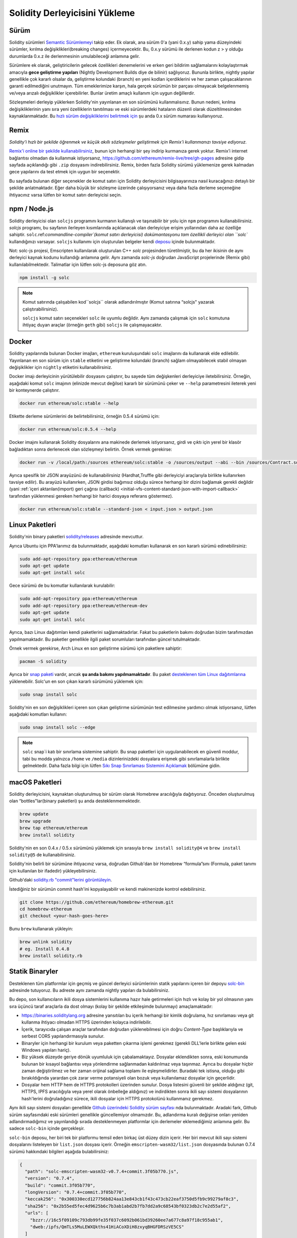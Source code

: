 .. index:: ! installing

.. _installing-solidity:

################################
Solidity Derleyicisini Yükleme
################################

Sürüm
==========

Solidity sürümleri `Semantic Sürümlemeyi <https://semver.org>`_ takip eder. Ek
olarak, ana sürüm 0'a (yani 0.x.y) sahip yama düzeyindeki sürümler, kırılma değişiklikleri(breaking changes)
içermeyecektir. Bu, 0.x.y sürümü ile derlenen kodun z > y olduğu durumlarda 0.x.z ile derlenmesinin umulabileceği anlamına gelir.

Sürümlere ek olarak, geliştiricilerin gelecek özellikleri denemelerini ve erken
geri bildirim sağlamalarını kolaylaştırmak amacıyla **gece geliştirme yapıları**
(Nightly Development Builds diye de bilinir) sağlıyoruz. Bununla birlikte, nightly
yapılar genellikle çok kararlı olsalar da, geliştirme kolundaki (branch) en yeni
kodları içerdiklerini ve her zaman çalışacaklarının garanti edilmediğini unutmayın.
Tüm emeklerimize karşın, hala gerçek sürümün bir parçası olmayacak belgelenmemiş
ve/veya arızalı değişiklikler içerebilirler. Bunlar üretim amaçlı kullanım için uygun değillerdir.

Sözleşmeleri derleyip yüklerken Solidity'nin yayınlanan en son sürümünü kullanmalısınız. Bunun nedeni,
kırılma değişikliklerinin yanı sıra yeni özelliklerin tanıtılması ve eski sürümlerdeki hataların düzenli
olarak düzeltilmesinden kaynaklanmaktadır. Bu `hızlı sürüm değişikliklerini belirtmek için <https://semver.org/#spec-item-4>`_
şu anda 0.x sürüm numarası kullanıyoruz.

Remix
=====

*Solidity'i hızlı bir şekilde öğrenmek ve küçük akıllı sözleşmeler geliştirmek için Remix'i kullanmanızı tavsiye ediyoruz.*

`Remix'i online bir şekilde kullanabilirsiniz <https://remix.ethereum.org/>`_, bunun için herhangi bir şey indirip kurmanıza gerek yoktur.
Remix’i internet bağlantısı olmadan da kullanmak istiyorsanız, https://github.com/ethereum/remix-live/tree/gh-pages adresine gidip
sayfada açıklandığı gibi ``.zip`` dosyasını indirebilirsiniz. Remix, birden fazla Solidity sürümü yüklemenize gerek kalmadan gece
yapılarını da test etmek için uygun bir seçenektir.

Bu sayfada bulunan diğer seçenekler de komut satırı için Solidity derleyicisini bilgisayarınıza
nasıl kuracağınızı detaylı bir şekilde anlatmaktadır. Eğer daha büyük bir sözleşme üzerinde
çalışıyorsanız veya daha fazla derleme seçeneğine ihtiyacınız varsa lütfen bir komut satırı
derleyicisi seçin.

.. _solcjs:

npm / Node.js
=============

Solidity derleyicisi olan ``solcjs`` programını kurmanın kullanışlı ve taşınabilir bir yolu
için ``npm`` programını kullanabilirsiniz. `solcjs` programı, bu sayfanın ilerleyen kısımlarında
açıklanacak olan derleyiciye erişim yollarından daha az özelliğe sahiptir. ``solc``.ref:`commandline-compiler`(komut satırı derleyicisi) dokümantasyonu
tam özellikli derleyici olan ``solc`` kullandığınızı varsayar. ``solcjs`` kullanımı için oluşturulan
belgeler kendi `deposu <https://github.com/ethereum/solc-js>`_ içinde bulunmaktadır.

Not: solc-js projesi, Emscripten kullanılarak oluşturulan C++ `solc`
projesinden türetilmiştir, bu da her ikisinin de aynı derleyici kaynak
kodunu kullandığı anlamına gelir. Aynı zamanda `solc-js` doğrudan JavaScript
projelerinde (Remix gibi) kullanılabilmektedir. Talimatlar için lütfen solc-js deposuna göz atın.

.. code-block:: bash

    npm install -g solc

.. note::

    Komut satırında çalışabilen kod``solcjs`` olarak adlandırılmıştır (Komut satırına “solcjs" yazarak çalıştırabilirsiniz).

    ``solcjs`` komut satırı seçenekleri ``solc`` ile uyumlu değildir. Aynı zamanda çalışmak için ``solc`` komutuna ihtiyaç
    duyan araçlar (örneğin ``geth`` gibi) ``solcjs`` ile çalışmayacaktır.

Docker
======

Solidity yapılarında bulunan Docker imajları, ``ethereum`` kuruluşundaki ``solc`` imajlarını da kullanarak elde edilebilir.
Yayınlanan en son sürüm için ``stable`` etiketini ve geliştirme kolundaki (branch) sağlam olmayabilecek stabil olmayan değişiklikler
için ``nightly`` etiketini kullanabilirsiniz.

Docker imajı derleyicinin yürütülebilir dosyasını çalıştırır, bu sayede tüm değişkenleri derleyiciye iletebilirsiniz.
Örneğin, aşağıdaki komut ``solc`` imajının (elinizde mevcut değilse) kararlı bir sürümünü çeker ve ``--help`` parametresini ileterek
yeni bir konteynerde çalıştırır.

.. code-block:: bash

    docker run ethereum/solc:stable --help

Etikette derleme sürümlerini de belirtebilirsiniz, örneğin 0.5.4 sürümü için:

.. code-block:: bash

    docker run ethereum/solc:0.5.4 --help

Docker imajını kullanarak Solidity dosyalarını ana makinede derlemek istiyorsanız,
girdi ve çıktı için yerel bir klasör bağladıktan sonra derlenecek olan sözleşmeyi belirtin. Örnek vermek gerekirse:

.. code-block:: bash

    docker run -v /local/path:/sources ethereum/solc:stable -o /sources/output --abi --bin /sources/Contract.sol

Ayrıca spesifik bir JSON arayüzünü de kullanabilirsiniz (Hardhat,Truffle gibi derleyiciyi araçlarıyla birlikte kullanırken tavsiye edilir).
Bu arayüzü kullanırken, JSON girdisi bağımsız olduğu sürece herhangi bir dizini bağlamak gerekli değildir
(yani :ref:`içeri aktarılan(import) geri çağrısı (callback) <initial-vfs-content-standard-json-with-import-callback>`
tarafından yüklenmesi gereken herhangi bir harici dosyaya referans göstermez).

.. code-block:: bash

    docker run ethereum/solc:stable --standard-json < input.json > output.json

Linux Paketleri
================

Solidity'nin binary paketleri `solidity/releases <https://github.com/ethereum/solidity/releases>`_ adresinde mevcuttur.

Ayrıca Ubuntu için PPA'larımız da bulunmaktadır, aşağıdaki komutları kullanarak en son kararlı sürümü edinebilirsiniz:

.. code-block:: bash

    sudo add-apt-repository ppa:ethereum/ethereum
    sudo apt-get update
    sudo apt-get install solc

Gece sürümü de bu komutlar kullanılarak kurulabilir:

.. code-block:: bash

    sudo add-apt-repository ppa:ethereum/ethereum
    sudo add-apt-repository ppa:ethereum/ethereum-dev
    sudo apt-get update
    sudo apt-get install solc

Ayrıca, bazı Linux dağıtımları kendi paketlerini sağlamaktadırlar. Fakat bu paketlerin
bakımı doğrudan bizim tarafımızdan yapılmamaktadır. Bu paketler genellikle ilgili
paket sorumluları tarafından güncel tutulmaktadır.

Örnek vermek gerekirse, Arch Linux en son geliştirme sürümü için paketlere sahiptir:

.. code-block:: bash

    pacman -S solidity

Ayrıca bir `snap paketi <https://snapcraft.io/solc>`_ vardır, ancak **şu anda bakımı yapılmamaktadır**.
Bu paket `desteklenen tüm Linux dağıtımlarına <https://snapcraft.io/docs/core/install>`_ yüklenebilir.
Solc'un en son çıkan kararlı sürümünü yüklemek için:

.. code-block:: bash

    sudo snap install solc

Solidity'nin en son değişiklikleri içeren son çıkan geliştirme sürümünün test edilmesine yardımcı olmak istiyorsanız, lütfen aşağıdaki komutları kullanın:

.. code-block:: bash

    sudo snap install solc --edge

.. note::

    ``solc`` snap`i katı bir sınırlama sistemine sahiptir. Bu snap paketleri için uygulanabilecek
    en güvenli moddur, tabi bu modda yalnızca ``/home`` ve ``/media`` dizinlerinizdeki dosyalara
    erişmek gibi sınırlamalarla birlikte gelmektedir. Daha fazla bilgi için lütfen `Sıkı Snap Sınırlaması
    Sistemini Açıklamak <https://snapcraft.io/blog/demystifying-snap-confinement>`_ bölümüne gidin.


macOS Paketleri
================

Solidity derleyicisini, kaynaktan oluşturulmuş bir sürüm olarak Homebrew aracılığıyla
dağıtıyoruz. Önceden oluşturulmuş olan “bottles"lar(binary paketleri)
şu anda desteklenmemektedir.

.. code-block:: bash

    brew update
    brew upgrade
    brew tap ethereum/ethereum
    brew install solidity

Solidity'nin en son 0.4.x / 0.5.x sürümünü yüklemek için sırasıyla ``brew install solidity@4``
ve ``brew install solidity@5`` de kullanabilirsiniz.

Solidity'nin belirli bir sürümüne ihtiyacınız varsa, doğrudan Github'dan bir Homebrew “formula”sını
(Formula, paket tanımı için kullanılan bir ifadedir) yükleyebilirsiniz.

Github'daki `solidity.rb "commit"lerini görüntüleyin <https://github.com/ethereum/homebrew-ethereum/commits/master/solidity.rb>`_.

İstediğiniz bir sürümün commit hash'ini kopyalayabilir ve kendi makinenizde kontrol edebilirsiniz.

.. code-block:: bash

    git clone https://github.com/ethereum/homebrew-ethereum.git
    cd homebrew-ethereum
    git checkout <your-hash-goes-here>

Bunu ``brew`` kullanarak yükleyin:

.. code-block:: bash

    brew unlink solidity
    # eg. Install 0.4.8
    brew install solidity.rb

Statik Binaryler
============================

Desteklenen tüm platformlar için geçmiş ve güncel derleyici sürümlerinin statik yapılarını içeren
bir depoyu `solc-bin`_ adresinde tutuyoruz. Bu adreste aynı zamanda nightly yapıları da bulabilirsiniz.

Bu depo, son kullanıcıların ikili dosya sistemlerini kullanıma hazır hale getirmeleri için hızlı ve kolay bir yol
olmasının yanı sıra üçüncü taraf araçlarla da dost olmayı (kolay bir şekilde etkileşimde bulunmayı) amaçlamaktadır:

- https://binaries.soliditylang.org adresine yansıtılan bu içerik herhangi bir kimlik doğrulama, hız
  sınırlaması veya git kullanma ihtiyacı olmadan HTTPS üzerinden kolayca indirilebilir.
- İçerik, tarayıcıda çalışan araçlar tarafından doğrudan yüklenebilmesi için doğru `Content-Type`
  başlıklarıyla ve serbest CORS yapılandırmasıyla sunulur.
- Binaryler için herhangi bir kurulum veya paketten çıkarma işlemi gerekmez (gerekli DLL'lerle
  birlikte gelen eski Windows yapıları hariç).
- Biz yüksek düzeyde geriye dönük uyumluluk için çabalamaktayız. Dosyalar eklendikten sonra, eski konumunda
  bulunan bir kısayol bağlantısı veya yönlendirme sağlanmadan kaldırılmaz veya taşınmaz. Ayrıca bu dosyalar
  hiçbir zaman değiştirilmez ve her zaman orijinal  sağlama toplamı ile eşleşmelidirler. Buradaki tek istisna,
  olduğu gibi bırakıldığında yarardan çok zarar verme potansiyeli olan bozuk veya kullanılamaz dosyalar için geçerlidir.
- Dosyalar hem HTTP hem de HTTPS protokolleri üzerinden sunulur. Dosya listesini güvenli bir şekilde aldığınız (git, HTTPS,
  IPFS aracılığıyla veya yerel olarak önbelleğe aldığınız) ve indirdikten sonra ikili sayı sistemi dosyalarının hash'lerini
  doğruladığınız sürece, ikili dosyalar için HTTPS protokolünü kullanmanız gerekmez.

Aynı ikili sayı sistemi dosyaları genellikle `Github üzerindeki Solidity sürüm sayfası`_ nda bulunmaktadır.
Aradaki fark, Github sürüm sayfasındaki eski sürümleri genellikle güncellemiyor olmamızdır. Bu, adlandırma
kuralı değişirse onları yeniden adlandırmadığımız ve yayınlandığı sırada desteklenmeyen platformlar için
derlemeler eklemediğimiz anlamına gelir. Bu sadece ``solc-bin`` içinde gerçekleşir.

``solc-bin`` deposu, her biri tek bir platformu temsil eden birkaç üst düzey dizin içerir. Her biri mevcut
ikili sayı sistemi dosyalarını listeleyen bir ``list.json`` dosyası içerir. Örneğin ``emscripten-wasm32/list.json``
dosyasında bulunan 0.7.4 sürümü hakkındaki bilgileri aşağıda bulabilirsiniz:

.. code-block:: json

    {
      "path": "solc-emscripten-wasm32-v0.7.4+commit.3f05b770.js",
      "version": "0.7.4",
      "build": "commit.3f05b770",
      "longVersion": "0.7.4+commit.3f05b770",
      "keccak256": "0x300330ecd127756b824aa13e843cb1f43c473cb22eaf3750d5fb9c99279af8c3",
      "sha256": "0x2b55ed5fec4d9625b6c7b3ab1abd2b7fb7dd2a9c68543bf0323db2c7e2d55af2",
      "urls": [
        "bzzr://16c5f09109c793db99fe35f037c6092b061bd39260ee7a677c8a97f18c955ab1",
        "dweb:/ipfs/QmTLs5MuLEWXQkths41HiACoXDiH8zxyqBHGFDRSzVE5CS"
      ]
    }

Bu şu anlama gelmektedir:

- Binary dosyasını aynı dizinde `solc-emscripten-wasm32-v0.7.4+commit.3f05b770.js <https://github.com/ethereum/solc-bin/blob/gh-pages/emscripten-wasm32/solc-emscripten-wasm32-v0.7.4+commit.3f05b770.js>`_
  adı altında bulabilirsiniz.  Dosyanın bir kısayol bağlantısı olabileceğini ve dosyayı indirmek için
  eğer git kullanmıyorsanız veya dosya sisteminiz kısayol bağlantılarını desteklemiyorsa bu dosyayı
  kendiniz çözümlemeniz gerekebileceğini unutmayın.
- Binary dosyası ayrıca https://binaries.soliditylang.org/emscripten-wasm32/solc-emscripten-wasm32-v0.7.4+commit.3f05b770.js
  adresine de yansıtılır. Bu durumda git kullanımı gerekli değildir ve kısayol bağlantıları
  ya dosyanın bir kopyasını sunarak ya da bir HTTP yönlendirmesi döndürerek dosyanın şeffaf
  bir şekilde çözümlenmesini sağlar.
- Dosya ayrıca IPFS üzerinde `QmTLs5MuLEWXQkths41HiACoXDiH8zxyqBHGFDRSzVE5CS`_ adresinde de mevcuttur.
- Dosya, gelecekte Swarm’da bulunan `16c5f09109c793db99fe35f037c6092b061bd39260ee7a677c8a97f18c955ab1`_ adresinde mevcut olabilir.
- Binary'nin bütünlüğünü keccak256 hash değerini ``0x300330ecd127756b824aa13e843cb1f43c473cb22eaf3750d5fb9c99279af8c3``
  ile karşılaştırarak da doğrulayabilirsiniz.  Hash, komut satırında `sha3sum`_ tarafından sağlanan
  ``keccak256sum`` yardımcı programı veya JavaScript’te `ethereumjs-util'de bulunan keccak256()`_ fonksiyonu
  kullanılarak da hesaplanabilir.
- Binary'nin bütünlüğünü sha256 hash değerini ``0x2b55ed5fec4d9625b6c7b3ab1abd2b7fb7dd2a9c68543bf0323db2c7e2d55af2`` ile karşılaştırarak da doğrulayabilirsiniz.

.. warning::

   Güçlü bir şekilde geriye dönük uyumluluk gereksinimi sebebiyle depo bazı eski öğeler içerir, ancak
   yeni araçlar yazarken bunları kullanmaktan kaçınmalısınız:

   - En iyi performansı istiyorsanız ``bin/`` yerine ``emscripten-wasm32/`` son çare (fallback) (``emscripten-asmjs/`` geri
     dönüşü ile) kullanın. Biz 0.6.1 sürümüne kadar sadece asm.js ikili sayı sistemi dosyalarını sağlamıştık.
     0.6.2`den itibaren çok daha iyi performans sağlayan `WebAssembly derlemeleri`_ne geçtik. Eski sürümleri
     wasm için yeniden oluşturduk ancak orijinal asm.js dosyaları ``bin/`` içinde kaldı. Çünkü isim çakışmalarını
     önlemek amacıyla yenilerinin ayrı bir dizine yerleştirilmesi gerekiyordu.
   - Bir wasm veya asm.js ikili sayı sistemi dosyasını indirdiğinizden emin olmak istiyorsanız ``bin/``
     ve ``wasm/`` dizinleri yerine ``emscripten-asmjs/`` ve ``emscripten-wasm32/`` dizinlerini kullanın.
   - ``list.js`` ve ``list.txt`` yerine ``list.json`` kullanın. JSON liste formatı eskilerde bulunan
     tüm bilgileri ve daha fazlasını içerir.
   - https://solc-bin.ethereum.org yerine https://binaries.soliditylang.org kullanın. İşleri basit tutmak
     için derleyiciyle ilgili neredeyse her şeyi yeni ``soliditylang.org`` alan adı altına taşıdık ve bu durum
     ``solc-bin`` için de geçerlidir. Yeni alan adı önerilse de, eski alan adı hala tam olarak
     desteklenmekte ve aynı konuma işaret etmesi garanti edilmektedir.

.. warning::

    Binary dosyaları https://ethereum.github.io/solc-bin/ adresinde de mevcuttur, fakat
    bu sayfanın güncellenmesi 0.7.2 sürümünün yayınlanmasından hemen sonra durdurulmuştur. Aynı
    zamanda bu adres herhangi bir platform için yeni sürümler veya nightly yapılar almayacak ve
    emscripten olmayan yapılar da dahil olmak üzere yeni dizin yapısını sunmayacaktır.

    Eğer hala bu adresi kullanıyorsanız, lütfen bunun yerine  https://binaries.soliditylang.org
    adresine kullanmaya devam edin. Bu, temeldeki barındırma hizmeti(hosting) üzerinde şeffaf bir şekilde
    değişiklik yapmamıza ve kesintiyi en aza indirmemize olanak tanır. Herhangi bir kontrole sahip
    olmadığımız ``ethereum.github.io`` alan adının aksine, ``binaries.soliditylang.org`` alan adının
    uzun vadede aynı URL yapısını koruyacağını ve çalışacağını garanti ediyoruz.

.. _IPFS: https://ipfs.io
.. _Swarm: https://swarm-gateways.net/bzz:/swarm.eth
.. _solc-bin: https://github.com/ethereum/solc-bin/
.. _Github üzerindeki Solidity sürüm sayfası: https://github.com/ethereum/solidity/releases
.. _sha3sum: https://github.com/maandree/sha3sum
.. _ethereumjs-util'de bulunan keccak256(): https://github.com/ethereumjs/ethereumjs-util/blob/master/docs/modules/_hash_.md#const-keccak256
.. _WebAssembly derlemeleri: https://emscripten.org/docs/compiling/WebAssembly.html
.. _QmTLs5MuLEWXQkths41HiACoXDiH8zxyqBHGFDRSzVE5CS: https://gateway.ipfs.io/ipfs/QmTLs5MuLEWXQkths41HiACoXDiH8zxyqBHGFDRSzVE5CS
.. _16c5f09109c793db99fe35f037c6092b061bd39260ee7a677c8a97f18c955ab1: https://swarm-gateways.net/bzz:/16c5f09109c793db99fe35f037c6092b061bd39260ee7a677c8a97f18c955ab1/

.. _building-from-source:

Kaynağından Kurulum
====================

Ön Koşullar - Tüm İşletim Sistemleri
-------------------------------------

Aşağıda Solidity'nin tüm geliştirmeleri için bağımlılıklar verilmiştir:

+-----------------------------------+-------------------------------------------------------+
| Yazılım                           | Notlar                                                |
+===================================+=======================================================+
| `CMake`_ (sürüm 3.13+)            | Platformlar arası derleme dosyası oluşturucusu.       |
+-----------------------------------+-------------------------------------------------------+
| `Boost`_ (Windows 'ta 1.77+       | C++ kütüphaneleri.                                    |
| sürümü, aksi takdirde 1.65+)      |                                                       |
+-----------------------------------+-------------------------------------------------------+
| `Git`_                            | Kaynak kodu almak için komut satırı aracı.            |
+-----------------------------------+-------------------------------------------------------+
| `z3`_ (sürüm 4.8+, Opsiyonel)     | SMT denetleyicisi ile kullanım için.                  |
+-----------------------------------+-------------------------------------------------------+
| `cvc4`_ (Opsiyonel)               | SMT denetleyicisi ile kullanım için.                  |
+-----------------------------------+-------------------------------------------------------+

.. _cvc4: https://cvc4.cs.stanford.edu/web/
.. _Git: https://git-scm.com/download
.. _Boost: https://www.boost.org
.. _CMake: https://cmake.org/download/
.. _z3: https://github.com/Z3Prover/z3

.. note::
    Solidity'nin 0.5.10'dan önceki sürümleri Boost'un 1.70+ olan sürümlerine doğru bir şekilde
    bağlanamayabilir. Olası bir geçici çözüm, solidity'yi yapılandırmak için cmake komutunu çalıştırmadan
    önce ``<Boost yükleme yolu>/lib/cmake/Boost-1.70.0`` adını geçici olarak yeniden adlandırmaktır.

    0.5.10'dan başlayarak Boost 1.70+ kadar olan sürümlerle bağlantı kurmak(linking) manuel müdahale olmadan çalışmalıdır.

.. note::
    Varsayılan derleme yapılandırması belirli bir Z3 sürümü (kodun en son güncellendiği zamandaki en son sürüm)
    gerektirir. Z3 sürümleri arasında yapılan değişiklikler genellikle biraz farklı (ancak yine de geçerli olan)
    sonuçların döndürülmesine neden olur. SMT testlerimiz bu farklılıkları hesaba katmaz ve muhtemelen yazıldıkları
    sürümden farklı olan bir sürümde başarısız olacaklardır. Bu, farklı bir sürüm kullanan bir derlemenin hatalı
    olduğu anlamına gelmez. CMake'e ``-DSTRICT_Z3_VERSION=OFF`` seçeneğini iletirseniz, yukarıdaki tabloda verilen
    gereksinimi karşılayan herhangi bir sürümle derleme yapabilirsiniz. Ancak bunu yaparsanız, SMT testlerini atlamak
    için lütfen ``scripts/tests.sh`` dosyasına ``--no-smt`` seçeneğini de eklemeyi unutmayın.

Minimum Derleyici Sürümleri
^^^^^^^^^^^^^^^^^^^^^^^^^^^^^^^^

Aşağıdaki C++ derleyicileri ve minimum sürümleri Solidity kod tabanını derleyebilir:

- `GCC <https://gcc.gnu.org>`_, version 8+
- `Clang <https://clang.llvm.org/>`_, version 7+
- `MSVC <https://visualstudio.microsoft.com/vs/>`_, version 2019+

Ön Koşullar - macOS
---------------------

macOS derlemeleri için, `Xcode`un en son sürümünün <https://developer.apple.com/xcode/download/>`_
yüklü olduğundan emin olun. Bu, `Clang C++ derleyicisi <https://en.wikipedia.org/wiki/Clang>`_,
`Xcode IDE <https://en.wikipedia.org/wiki/Xcode>`_ ve OS X üzerinde C++ uygulamaları oluşturmak
için gerekli olan diğer Apple geliştirme araçlarını içerir.
Xcode'u ilk kez yüklüyorsanız veya yeni bir sürüm yüklediyseniz, komut satırı derlemeleri yapmadan
önce lisansı kabul etmeniz gerekecektir:

.. code-block:: bash

    sudo xcodebuild -license accept

OS X derleme betiğimiz, harici bağımlılıkları yüklemek için `Homebrew
<https://brew.sh>`_ paket yöneticisini kullanır. Eğer sıfırdan başlamak
isterseniz, Homebrew <https://docs.brew.sh/FAQ#how-do-i-uninstall-homebrew>`_'i
nasıl kaldıracağınız aşağıda açıklanmıştır.

Ön Koşullar - Windows
-----------------------

Solidity'nin Windows derlemeleri için aşağıdaki bağımlılıkları yüklemeniz gerekir:

+-----------------------------------+-------------------------------------------------------+
| Yazılım                           | Notlar                                                |
+===================================+=======================================================+
| `Visual Studio 2019 Build Tools`_ | C++ derleyicisi                                       |
+-----------------------------------+-------------------------------------------------------+
| `Visual Studio 2019`_ (Opsiyonel) | C++ derleyicisi ve geliştirme ortamı                  |
+-----------------------------------+-------------------------------------------------------+
| `Boost`_ (sürüm 1.77+)            | C++ kütüphaneleri.                                    |
+-----------------------------------+-------------------------------------------------------+

Eğer zaten bir IDE'niz varsa ve yalnızca derleyici ve kütüphanelere ihtiyaç duyuyorsanız,
Visual Studio 2019 Build Tools'u yükleyebilirsiniz.

Visual Studio 2019 hem IDE hem de gerekli derleyici ve kütüphaneleri sağlar.
Dolayısıyla, bir IDE'niz yoksa ve Solidity geliştirmeyi tercih ediyorsanız,
Visual Studio 2019 her şeyi kolayca kurmanız için iyi bir tercih olabilir.

Visual Studio 2019 Build Tools veya Visual Studio 2019'da yüklenmesi
gereken bileşenlerin listesi aşağıda verilmiştir:

* Visual Studio C++ core features
* VC++ 2019 v141 toolset (x86,x64)
* Windows Universal CRT SDK
* Windows 8.1 SDK
* C++/CLI support

.. _Visual Studio 2019: https://www.visualstudio.com/vs/
.. _Visual Studio 2019 Build Tools: https://www.visualstudio.com/downloads/#build-tools-for-visual-studio-2019

Gerekli tüm harici bağımlılıkları yüklemek için kullanabileceğiniz bir yardımcı betiğimiz var:

.. code-block:: bat

    scripts\install_deps.ps1

Bu ``boost`` ve ``cmake``'i ``deps`` alt dizinine yükleyecektir.

Depoyu Klonlamak
--------------------

Kaynak kodunu klonlamak için aşağıdaki komutu çalıştırın:

.. code-block:: bash

    git clone --recursive https://github.com/ethereum/solidity.git
    cd solidity

Solidity'nin geliştirilmesine yardımcı olmak istiyorsanız,
Solidity'yi çatallamalı(fork) ve kişisel çatalınızı(fork) ikinci bir remote olarak eklemelisiniz:

.. code-block:: bash

    git remote add personal git@github.com:[username]/solidity.git

.. note::
    Bu yöntem, örneğin böyle bir derleyici tarafından üretilen her bayt kodunda bir bayrağın
    ayarlanmasına yol açan bir ön sürüm derlemesiyle sonuçlanacaktır. Yayınlanmış bir Solidity
    derleyicisini yeniden derlemek istiyorsanız, lütfen github sürüm sayfasındaki kaynak tarball'u kullanın:

    https://github.com/ethereum/solidity/releases/download/v0.X.Y/solidity_0.X.Y.tar.gz

    (github tarafından sağlanan "Kaynak kodu" değil).

Komut Satırı Kullanarak Derlemek
----------------------------------

**Derlemeden önce Harici Bağımlılıkları(yukarıda bulunan) yüklediğinizden emin olun.**

Solidity projesi derlemeyi yapılandırmak için CMake kullanır.
Tekrarlanan derlemeleri hızlandırmak için `ccache`_ yüklemek isteyebilirsiniz.
CMake bunu otomatik olarak alacaktır. Solidity'yi derlemek Linux,
macOS ve diğer Unix'lerde de oldukça benzerdir:

.. _ccache: https://ccache.dev/

.. code-block:: bash

    mkdir build
    cd build
    cmake .. && make

veya Linux ve macOS'ta daha da kolay çalıştırabilirsiniz:

.. code-block:: bash

    #note: this will install binaries solc and soltest at usr/local/bin
    ./scripts/build.sh

.. warning::

    BSD derlemeleri çalışmalıdır, fakat Solidity ekibi tarafından test edilmemiştir.

Ve Windows İçin:

.. code-block:: bash

    mkdir build
    cd build
    cmake -G "Visual Studio 16 2019" ..

Eğer ``scripts\install_deps.ps1`` tarafından yüklenen boost sürümünü kullanmak isterseniz,
``-DBoost_DIR="deps\boost\lib\cmake\Boost-*"`` ve ``-DCMAKE_MSVC_RUNTIME_LIBRARY=MultiThreaded``
seçeneklerini ``cmake`` çağrısına argüman olarak iletmeniz gerekecektir.

Bunun sonucunda bu yapı dizininde **solidity.sln** dosyası oluşturulmalıdır. Ayrıca
bu dosyaya çift tıklandığında Visual Studio nun açılması gerekir. Biz **Yayın**
yapılandırmasını oluşturmanızı öneririz, ancak diğerleri de çalışır.

Alternatif olarak, Windows için komut satırında aşağıdaki gibi bir derleme de yapabilirsiniz:

.. code-block:: bash

    cmake --build . --config Release

CMake Ayarları
===============

CMake ayarlarının ne olduğunu merak ediyorsanız ``cmake .. -LH`` komutunu çalıştırın.

.. _smt_solvers_build:

SMT Çözücüleri
---------------
Solidity, SMT çözücülerine karşı derlenebilir ve sistemde bulunurlarsa default(varsayılan)
olarak bunu yapacaklardır. Her çözücü bir `cmake` seçeneği ile devre dışı bırakılabilir.

*Not: Bazı durumlarda bu, derleme hataları için potansiyel olarak geçici bir çözüm de olabilir.*


Yapı klasörünün içinde bunları devre dışı bırakabilirsiniz, çünkü varsayılan olarak etkin durumdadırlar:

.. code-block:: bash

    # disables only Z3 SMT Solver.
    cmake .. -DUSE_Z3=OFF

    # disables only CVC4 SMT Solver.
    cmake .. -DUSE_CVC4=OFF

    # disables both Z3 and CVC4
    cmake .. -DUSE_CVC4=OFF -DUSE_Z3=OFF

Sürüm Dizgisi (String) Detayları
=================================

Solidity sürüm dizgisi dört bölümden oluşur:

- Sürüm numarası
- Sürüm öncesi etiketi (genellikle develop.YYYY.MM.DD veya night..YYYY.MM.DD olarak ayarlanır)
- ``commit.GITHASH`` biçiminde ilgili commit
- Platform ve derleyici ile ilgili ayrıntıları içeren, rasgele sayıda öğeye sahip platform

Yerel değişiklikler varsa commit'in sonuna ``.mod`` diye eklenir.

Tüm değişiklikler, Semver'in gerektirdiği şekilde, Solidity yayınlanma öncesi sürümün Semver yayınlanma
öncesi sürümüne eşit olduğu ve Solidity'de bir işlem yapıldığında Semver'deki meta verilerinin de değiştiği
bir şekilde gerçekleşir.

Bir yayın örneği: ``0.4.8+commit.60cc1668.Emscripten.clang``.

Bir ön yayın örneği: ``0.4.9-nightly.2017.1.17+commit.6ecb4aa3.Emscripten.clang``

Sürümleme Hakkında Önemli Bilgi
======================================

Bir sürüm yapıldıktan sonra, yama sürüm seviyesi yükseltilir, çünkü sadece yama
seviyesindeki değişikliklerin takip edildiğini varsayıyoruz. Değişiklikler birleştirildiğinde
(merge) , SemVer'e ve değişikliğin ciddiyetine göre sürüm yükseltilmelidir. Son olarak, bir
sürüm her zaman mevcut nightly derlemenin sürümüyle, ancak ``prerelease`` belirteci olmadan yapılır.

Örnek:

1. 0.4.0 sürümü çıktı.
2. Nightly yapı şu andan itibaren 0.4.1 sürümüne sahiptir.
3. İşleyişi bozmayan değişikliler tanıtıldı --> sürümde değişiklik yok.
4. İşleyişi bozan değişiklikler tanıtıldı --> version 0.5.0'a yükseltildi.
5. 0.5.0 sürümü çıktı.

Bu davranış :ref:`version pragma <version_pragma>` ile iyi çalışır.
